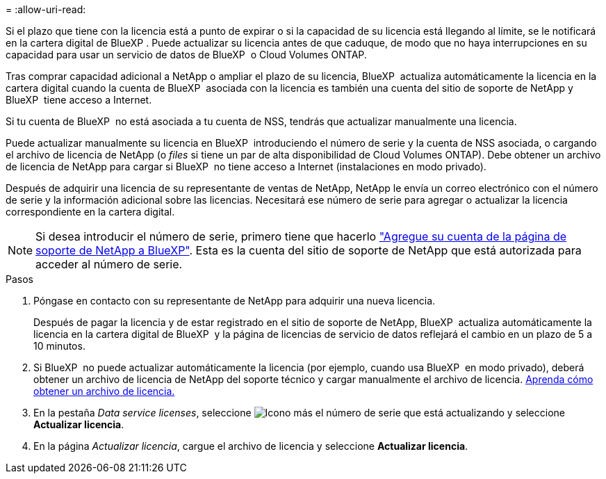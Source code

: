 = 
:allow-uri-read: 


Si el plazo que tiene con la licencia está a punto de expirar o si la capacidad de su licencia está llegando al límite, se le notificará en la cartera digital de BlueXP . Puede actualizar su licencia antes de que caduque, de modo que no haya interrupciones en su capacidad para usar un servicio de datos de BlueXP  o Cloud Volumes ONTAP.

Tras comprar capacidad adicional a NetApp o ampliar el plazo de su licencia, BlueXP  actualiza automáticamente la licencia en la cartera digital cuando la cuenta de BlueXP  asociada con la licencia es también una cuenta del sitio de soporte de NetApp y BlueXP  tiene acceso a Internet.

Si tu cuenta de BlueXP  no está asociada a tu cuenta de NSS, tendrás que actualizar manualmente una licencia.

Puede actualizar manualmente su licencia en BlueXP  introduciendo el número de serie y la cuenta de NSS asociada, o cargando el archivo de licencia de NetApp (o _files_ si tiene un par de alta disponibilidad de Cloud Volumes ONTAP). Debe obtener un archivo de licencia de NetApp para cargar si BlueXP  no tiene acceso a Internet (instalaciones en modo privado).

Después de adquirir una licencia de su representante de ventas de NetApp, NetApp le envía un correo electrónico con el número de serie y la información adicional sobre las licencias. Necesitará ese número de serie para agregar o actualizar la licencia correspondiente en la cartera digital.


NOTE: Si desea introducir el número de serie, primero tiene que hacerlo https://docs.netapp.com/us-en/bluexp-setup-admin/task-adding-nss-accounts.html["Agregue su cuenta de la página de soporte de NetApp a BlueXP"^]. Esta es la cuenta del sitio de soporte de NetApp que está autorizada para acceder al número de serie.

.Pasos
. Póngase en contacto con su representante de NetApp para adquirir una nueva licencia.
+
Después de pagar la licencia y de estar registrado en el sitio de soporte de NetApp, BlueXP  actualiza automáticamente la licencia en la cartera digital de BlueXP  y la página de licencias de servicio de datos reflejará el cambio en un plazo de 5 a 10 minutos.

. Si BlueXP  no puede actualizar automáticamente la licencia (por ejemplo, cuando usa BlueXP  en modo privado), deberá obtener un archivo de licencia de NetApp del soporte técnico y cargar manualmente el archivo de licencia. <<obtain-license,Aprenda cómo obtener un archivo de licencia.>>
. En la pestaña _Data service licenses_, seleccione image:icon-action.png["Icono más"] el número de serie que está actualizando y seleccione *Actualizar licencia*.
. En la página _Actualizar licencia_, cargue el archivo de licencia y seleccione *Actualizar licencia*.

